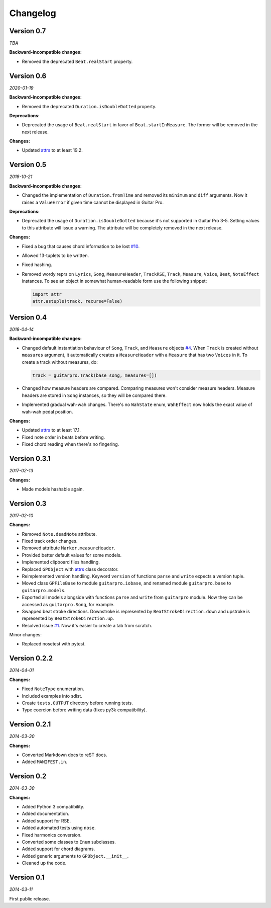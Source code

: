 Changelog
=========

Version 0.7
-----------

*TBA*

**Backward-incompatible changes:**

- Removed the deprecated ``Beat.realStart`` property.


Version 0.6
-----------

*2020-01-19*

**Backward-incompatible changes:**

- Removed the deprecated ``Duration.isDoubleDotted`` property.

**Deprecations:**

- Deprecated the usage of ``Beat.realStart`` in favor of ``Beat.startInMeasure``. The former will be removed in the next
  release.

**Changes:**

- Updated `attrs <https://attrs.readthedocs.io>`_ to at least 19.2.


Version 0.5
-----------

*2018-10-21*

**Backward-incompatible changes:**

- Changed the implementation of ``Duration.fromTime`` and removed its ``minimum`` and ``diff`` arguments. Now it raises
  a ``ValueError`` if given time cannot be displayed in Guitar Pro.

**Deprecations:**

- Deprecated the usage of ``Duration.isDoubleDotted`` because it's not supported in Guitar Pro 3-5. Setting values
  to this attribute will issue a warning. The attribute will be completely removed in the next release.

**Changes:**

- Fixed a bug that causes chord information to be lost `#10 <https://github.com/Perlence/PyGuitarPro/pull/10>`_.
- Allowed 13-tuplets to be written.
- Fixed hashing.
- Removed wordy reprs on ``Lyrics``, ``Song``, ``MeasureHeader``, ``TrackRSE``, ``Track``, ``Measure``, ``Voice``,
  ``Beat``, ``NoteEffect`` instances. To see an object in somewhat human-readable form use the following snippet:

  .. code-block:: python

      import attr
      attr.astuple(track, recurse=False)

Version 0.4
-----------

*2018-04-14*

**Backward-incompatible changes:**

- Changed default instantiation behaviour of ``Song``, ``Track``, and ``Measure`` objects `#4
  <https://github.com/Perlence/PyGuitarPro/issues/4>`_. When ``Track`` is created without ``measures`` argument, it
  automatically creates a ``MeasureHeader`` with a ``Measure`` that has two ``Voices`` in it. To create a track without
  measures, do:

  .. code-block:: python

      track = guitarpro.Track(base_song, measures=[])

- Changed how measure headers are compared. Comparing measures won't consider measure headers. Measure headers are
  stored in ``Song`` instances, so they will be compared there.

- Implemented gradual wah-wah changes. There's no ``WahState`` enum, ``WahEffect`` now holds the exact value of wah-wah
  pedal position.

**Changes:**

- Updated `attrs <https://attrs.readthedocs.io>`_ to at least 17.1.
- Fixed note order in beats before writing.
- Fixed chord reading when there's no fingering.


Version 0.3.1
-------------

*2017-02-13*

**Changes:**

- Made models hashable again.


Version 0.3
-----------

*2017-02-10*

**Changes:**

- Removed ``Note.deadNote`` attribute.
- Fixed track order changes.
- Removed attribute ``Marker.measureHeader``.
- Provided better default values for some models.
- Implemented clipboard files handling.
- Replaced ``GPObject`` with `attrs <https://attrs.readthedocs.io>`_ class decorator.
- Reimplemented version handling. Keyword ``version`` of functions ``parse`` and ``write`` expects a version tuple.
- Moved class ``GPFileBase`` to module ``guitarpro.iobase``, and renamed module ``guitarpro.base`` to
  ``guitarpro.models``.
- Exported all models alongside with functions ``parse`` and ``write`` from ``guitarpro`` module.
  Now they can be accessed as ``guitarpro.Song``, for example.
- Swapped beat stroke directions. Downstroke is represented by ``BeatStrokeDirection.down`` and upstroke is represented
  by ``BeatStrokeDirection.up``.
- Resolved issue `#1 <https://github.com/Perlence/PyGuitarPro/issues/1>`_. Now it's easier to create a tab from scratch.

Minor changes:

- Replaced nosetest with pytest.


Version 0.2.2
-------------

*2014-04-01*

**Changes:**

- Fixed ``NoteType`` enumeration.
- Included examples into sdist.
- Create ``tests.OUTPUT`` directory before running tests.
- Type coercion before writing data (fixes py3k compatibility).


Version 0.2.1
-------------

*2014-03-30*

**Changes:**

- Converted Markdown docs to reST docs.
- Added ``MANIFEST.in``.


Version 0.2
-----------

*2014-03-30*

**Changes:**

- Added Python 3 compatibility.
- Added documentation.
- Added support for RSE.
- Added automated tests using ``nose``.
- Fixed harmonics conversion.
- Converted some classes to ``Enum`` subclasses.
- Added support for chord diagrams.
- Added generic arguments to ``GPObject.__init__``.
- Cleaned up the code.


Version 0.1
-----------

*2014-03-11*

First public release.

.. vim: tw=120 cc=121
